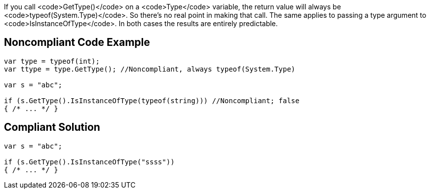 If you call <code>GetType()</code> on a <code>Type</code> variable, the return value will always be <code>typeof(System.Type)</code>. So there's no real point in making that call. The same applies to passing a type argument to <code>IsInstanceOfType</code>. In both cases the results are entirely predictable.


== Noncompliant Code Example

----
var type = typeof(int);
var ttype = type.GetType(); //Noncompliant, always typeof(System.Type)

var s = "abc";

if (s.GetType().IsInstanceOfType(typeof(string))) //Noncompliant; false
{ /* ... */ }
----


== Compliant Solution

----
var s = "abc";

if (s.GetType().IsInstanceOfType("ssss"))
{ /* ... */ }
----


